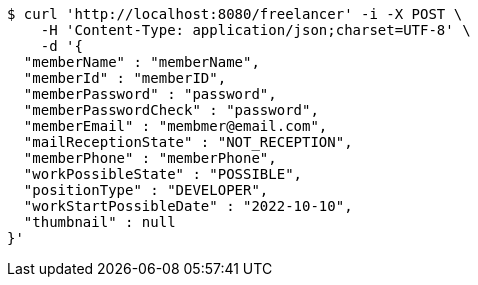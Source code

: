 [source,bash]
----
$ curl 'http://localhost:8080/freelancer' -i -X POST \
    -H 'Content-Type: application/json;charset=UTF-8' \
    -d '{
  "memberName" : "memberName",
  "memberId" : "memberID",
  "memberPassword" : "password",
  "memberPasswordCheck" : "password",
  "memberEmail" : "membmer@email.com",
  "mailReceptionState" : "NOT_RECEPTION",
  "memberPhone" : "memberPhone",
  "workPossibleState" : "POSSIBLE",
  "positionType" : "DEVELOPER",
  "workStartPossibleDate" : "2022-10-10",
  "thumbnail" : null
}'
----